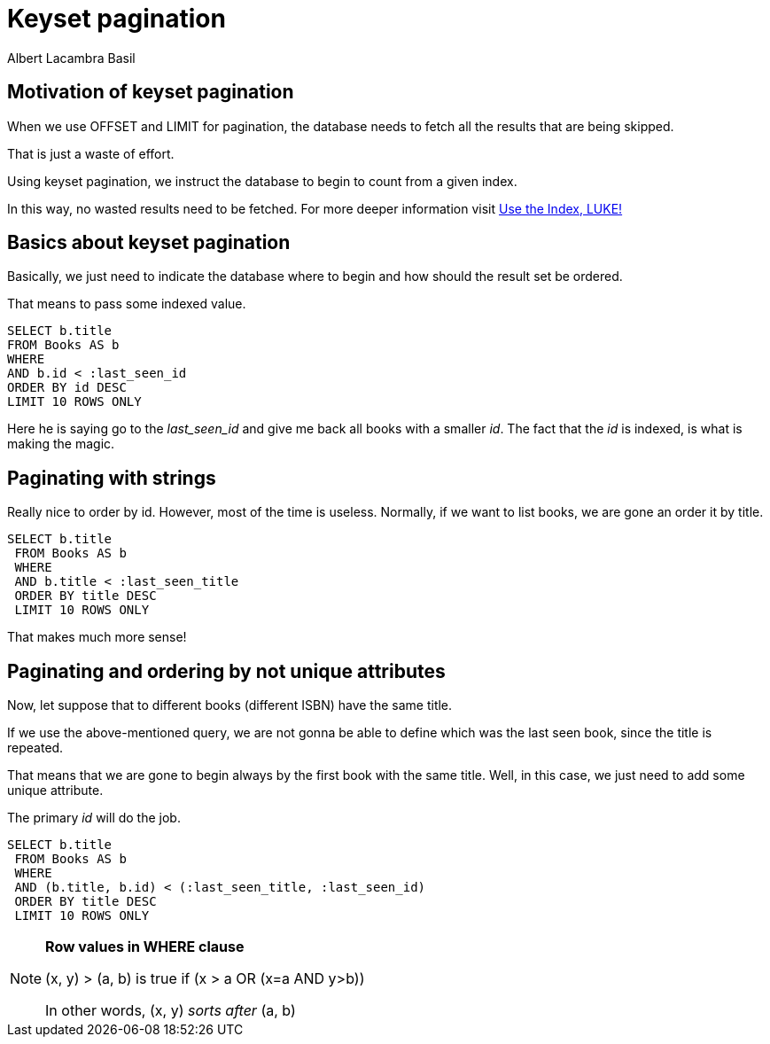 = Keyset pagination
Albert Lacambra Basil
:jbake-title: Keyset pagination
:description: Make an effective pagination without offset using a table index 
:jbake-date: 2019-11-08
:jbake-type: post
:jbake-status: published
:jbake-tags: sql
:doc-id: keyset-pagination-uuid

== Motivation of keyset pagination
When we use OFFSET and LIMIT for pagination, the database needs to fetch all the results that are being skipped.

That is just a waste of effort.

Using keyset pagination, we instruct the database to begin to count from a given index. 

In this way, no wasted results need to be fetched. For more deeper information visit link:https://use-the-index-luke.com/no-offset[Use the Index, LUKE!]

== Basics about keyset pagination
Basically, we just need to indicate the database where to begin and how should the result set be ordered. 

That means to pass some indexed value.

[source,sql]
----
SELECT b.title
FROM Books AS b
WHERE 
AND b.id < :last_seen_id
ORDER BY id DESC
LIMIT 10 ROWS ONLY
----

Here he is saying go to the __last_seen_id__ and give me back all books with a smaller __id__. The fact that the __id__ is indexed, is what is making the magic.

== Paginating with strings

Really nice to order by id. However, most of the time is useless. Normally, if we want to list books, we are gone an order it by title.
[source, sql]
----
SELECT b.title
 FROM Books AS b
 WHERE 
 AND b.title < :last_seen_title
 ORDER BY title DESC
 LIMIT 10 ROWS ONLY
----

That makes much more sense!

== Paginating and ordering by not unique attributes
Now, let suppose that to different books (different ISBN) have the same title. 

If we use the above-mentioned query, we are not gonna be able to define which was the last seen book, since the title is repeated.

That means that we are gone to begin always by the first book with the same title. Well, in this case, we just need to add some unique attribute. 

The primary __id__ will do the job.

[source, sql]
----
SELECT b.title
 FROM Books AS b
 WHERE 
 AND (b.title, b.id) < (:last_seen_title, :last_seen_id)
 ORDER BY title DESC
 LIMIT 10 ROWS ONLY
----

[NOTE]
====
*Row values in WHERE clause*

(x, y) > (a, b) is true if (x > a OR (x=a AND y>b))

In other words, (x, y) __sorts after__ (a, b)
====